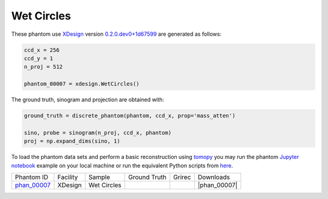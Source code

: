 Wet Circles
-----------

.. |rec00007| image:: ../img/phantom_00007_00000.png
    :width: 20pt
    :height: 20pt

.. |gt00007| image:: ../img/phantom_00007_ground_truth.png
    :width: 20pt
    :height: 20pt

.. |phan_00007| replace:: :download:`gen_script.py <../../../docs/demo/phantom_00007.py>`

.. _phan_00007: https://app.globus.org/file-manager?origin_id=9f00a780-4aee-42a7-b7f4-6a2773c8da30&origin_path=%2Fphantom_00007%2F

These phantom use `XDesign <http://myxdesign.readthedocs.io/>`_ 
version `0.2.0.dev0+1d67599 <https://github.com/tomography/xdesign/tree/1d67599b8f104ebded86bac98100dbf15e251a66>`_
are generated as follows:     


.. code:: python

    ccd_x = 256 
    ccd_y = 1
    n_proj = 512

    phantom_00007 = xdesign.WetCircles()

The ground truth, sinogram and projection are obtained with:

.. code:: python

    ground_truth = discrete_phantom(phantom, ccd_x, prop='mass_atten')
    
    sino, probe = sinogram(n_proj, ccd_x, phantom)
    proj = np.expand_dims(sino, 1)

To load the phantom data sets and perform a basic reconstruction using `tomopy <https://tomopy.readthedocs.io>`_  you may run the phantom `Jupyter notebook <https://jupyter-notebook.readthedocs.io/en/stable/>`_ example on your local machine or run the equivalent Python scripts from `here <https://github.com/tomography/tomobank/tree/master/docs/source/ipynb/>`_.


+---------------+----------------+------------------------+--------------+------------+--------------------+
|  Phantom ID   |    Facility    |    Sample              | Ground Truth |  Grirec    |       Downloads    |
+---------------+----------------+------------------------+--------------+------------+--------------------+
| phan_00007_   |    XDesign     |  Wet Circles           |  |gt00007|   | |rec00007| |      |phan_00007|  |
+---------------+----------------+------------------------+--------------+------------+--------------------+


